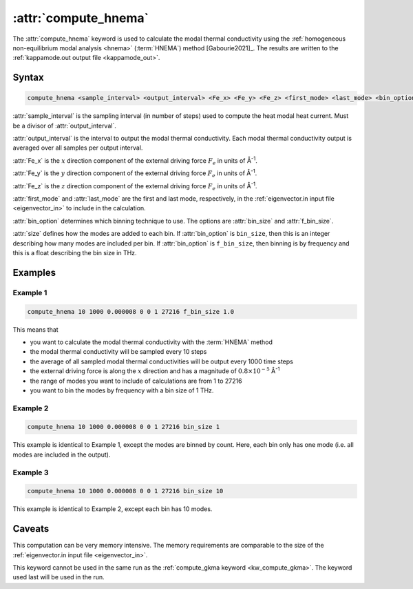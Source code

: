 .. _kw_compute_hnema:
.. index::
   single: compute_hnema (keyword in run.in)

:attr:`compute_hnema`
=====================

The :attr:`compute_hnema` keyword is used to calculate the modal thermal conductivity using the :ref:`homogeneous non-equilibrium modal analysis <hnema>` (:term:`HNEMA`) method [Gabourie2021]_.
The results are written to the :ref:`kappamode.out output file <kappamode_out>`.

Syntax
------

.. code::

   compute_hnema <sample_interval> <output_interval> <Fe_x> <Fe_y> <Fe_z> <first_mode> <last_mode> <bin_option> <size>

:attr:`sample_interval` is the sampling interval (in number of steps) used to compute the heat modal heat current.
Must be a divisor of :attr:`output_interval`.
      
:attr:`output_interval` is the interval to output the modal thermal conductivity. Each modal thermal conductivity output is averaged over all samples per output interval.

:attr:`Fe_x` is the :math:`x` direction component of the external driving force :math:`F_e` in units of Å\ :sup:`-1`.

:attr:`Fe_y` is the :math:`y` direction component of the external driving force :math:`F_e` in units of Å\ :sup:`-1`.

:attr:`Fe_z` is the :math:`z` direction component of the external driving force :math:`F_e` in units of Å\ :sup:`-1`.

:attr:`first_mode` and :attr:`last_mode` are the first and last mode, respectively, in the :ref:`eigenvector.in input file <eigenvector_in>` to include in the calculation.

:attr:`bin_option` determines which binning technique to use.
The options are :attr:`bin_size` and :attr:`f_bin_size`.

:attr:`size` defines how the modes are added to each bin.
If :attr:`bin_option` is ``bin_size``, then this is an integer describing how many modes are included per bin.
If :attr:`bin_option` is ``f_bin_size``, then binning is by frequency and this is a float describing the bin size in THz.

Examples
--------

Example 1
^^^^^^^^^

.. code::

   compute_hnema 10 1000 0.000008 0 0 1 27216 f_bin_size 1.0

This means that

* you want to calculate the modal thermal conductivity with the :term:`HNEMA` method
* the modal thermal conductivity will be sampled every 10 steps
* the average of all sampled modal thermal conductivities will be output every 1000 time steps
* the external driving force is along the :math:`x` direction and has a magnitude of :math:`0.8 \times 10^{-5}` Å\ :sup:`-1`
* the range of modes you want to include of calculations are from 1 to 27216
* you want to bin the modes by frequency with a bin size of 1 THz.

Example 2
^^^^^^^^^

.. code::

   compute_hnema 10 1000 0.000008 0 0 1 27216 bin_size 1

This example is identical to Example 1, except the modes are binned by count.
Here, each bin only has one mode (i.e. all modes are included in the output).

Example 3
^^^^^^^^^

.. code::

   compute_hnema 10 1000 0.000008 0 0 1 27216 bin_size 10

This example is identical to Example 2, except each bin has 10 modes.

Caveats
-------
This computation can be very memory intensive.
The memory requirements are comparable to the size of the :ref:`eigenvector.in input file <eigenvector_in>`.

This keyword cannot be used in the same run as the :ref:`compute_gkma keyword <kw_compute_gkma>`.
The keyword used last will be used in the run.
